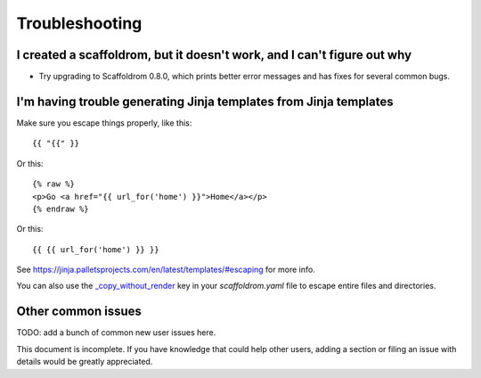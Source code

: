 ===============
Troubleshooting
===============

I created a scaffoldrom, but it doesn't work, and I can't figure out why
-------------------------------------------------------------------------

* Try upgrading to Scaffoldrom 0.8.0, which prints better error
  messages and has fixes for several common bugs.

I'm having trouble generating Jinja templates from Jinja templates
------------------------------------------------------------------

Make sure you escape things properly, like this::

    {{ "{{" }}

Or this::

    {% raw %}
    <p>Go <a href="{{ url_for('home') }}">Home</a></p>
    {% endraw %}

Or this::

    {{ {{ url_for('home') }} }}

See https://jinja.palletsprojects.com/en/latest/templates/#escaping for more info.

You can also use the `_copy_without_render`_ key in your `scaffoldrom.yaml`
file to escape entire files and directories.

.. _`_copy_without_render`: http://scaffoldrom.readthedocs.io/en/latest/advanced/copy_without_render.html


Other common issues
-------------------

TODO: add a bunch of common new user issues here.

This document is incomplete. If you have knowledge that could help other users,
adding a section or filing an issue with details would be greatly appreciated.
